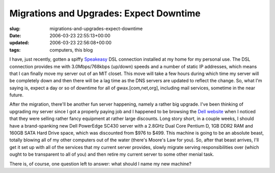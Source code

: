 Migrations and Upgrades: Expect Downtime
========================================

:slug: migrations-and-upgrades-expect-downtime
:date: 2006-03-23 22:55:13+00:00
:updated: 2006-03-23 22:56:08+00:00
:tags: computers, this blog

I have, just recently, gotten a spiffy
`Speakeasy <http://www.speakeasy.net/>`__ DSL connection installed at my
home for my personal use. The DSL connection provides me with
3.0Mbps/768kbps (up/down) speeds and a number of static IP addresses,
which means that I can finally move my server out of an MIT closet. This
move will take a few hours during which time my server will be
completely down and then there will be a lag time as the DNS servers are
updated to reflect the change. So, what I'm saying is, expect a day or
so of downtime for all of gwax.[com,net,org], including mail services,
sometime in the near future.

After the migration, there'll be another fun server happening, namely a
rather big upgrade. I've been thinking of upgrading my server since I
got a properly paying job and I happened to be browsing the `Dell
website <http://www.dell.com/>`__ when I noticed that they were selling
rather fancy equipment at rather large discounts. Long story short, in a
couple weeks, I should have a brand-spanking new Dell PowerEdge SC430
server with a 2.8GHz Dual Core Pentium D, 1GB DDR2 RAM and 160GB SATA
Hard Drive space, which was discounted from $976 to $499. This machine
is going to be an absolute beast, totally blowing all of my other
computers out of the water (there's Moore's Law for you). So, after that
beast arrives, I'll get it set up with all of the services that my
current server provides, slowly migrate serving responsibilities over
(which ought to be transparent to all of you) and then retire my current
server to some other menial task.

There is, of course, one question left to answer: what should I name my
new machine?
